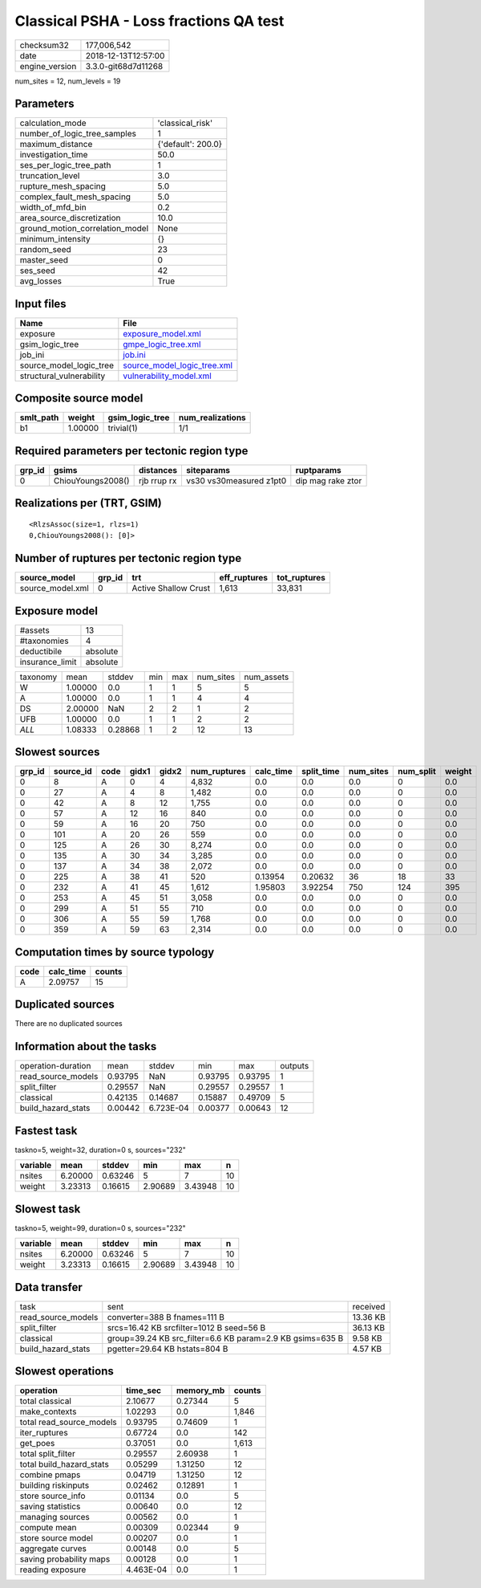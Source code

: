 Classical PSHA - Loss fractions QA test
=======================================

============== ===================
checksum32     177,006,542        
date           2018-12-13T12:57:00
engine_version 3.3.0-git68d7d11268
============== ===================

num_sites = 12, num_levels = 19

Parameters
----------
=============================== ==================
calculation_mode                'classical_risk'  
number_of_logic_tree_samples    1                 
maximum_distance                {'default': 200.0}
investigation_time              50.0              
ses_per_logic_tree_path         1                 
truncation_level                3.0               
rupture_mesh_spacing            5.0               
complex_fault_mesh_spacing      5.0               
width_of_mfd_bin                0.2               
area_source_discretization      10.0              
ground_motion_correlation_model None              
minimum_intensity               {}                
random_seed                     23                
master_seed                     0                 
ses_seed                        42                
avg_losses                      True              
=============================== ==================

Input files
-----------
======================== ============================================================
Name                     File                                                        
======================== ============================================================
exposure                 `exposure_model.xml <exposure_model.xml>`_                  
gsim_logic_tree          `gmpe_logic_tree.xml <gmpe_logic_tree.xml>`_                
job_ini                  `job.ini <job.ini>`_                                        
source_model_logic_tree  `source_model_logic_tree.xml <source_model_logic_tree.xml>`_
structural_vulnerability `vulnerability_model.xml <vulnerability_model.xml>`_        
======================== ============================================================

Composite source model
----------------------
========= ======= =============== ================
smlt_path weight  gsim_logic_tree num_realizations
========= ======= =============== ================
b1        1.00000 trivial(1)      1/1             
========= ======= =============== ================

Required parameters per tectonic region type
--------------------------------------------
====== ================= =========== ======================= =================
grp_id gsims             distances   siteparams              ruptparams       
====== ================= =========== ======================= =================
0      ChiouYoungs2008() rjb rrup rx vs30 vs30measured z1pt0 dip mag rake ztor
====== ================= =========== ======================= =================

Realizations per (TRT, GSIM)
----------------------------

::

  <RlzsAssoc(size=1, rlzs=1)
  0,ChiouYoungs2008(): [0]>

Number of ruptures per tectonic region type
-------------------------------------------
================ ====== ==================== ============ ============
source_model     grp_id trt                  eff_ruptures tot_ruptures
================ ====== ==================== ============ ============
source_model.xml 0      Active Shallow Crust 1,613        33,831      
================ ====== ==================== ============ ============

Exposure model
--------------
=============== ========
#assets         13      
#taxonomies     4       
deductibile     absolute
insurance_limit absolute
=============== ========

======== ======= ======= === === ========= ==========
taxonomy mean    stddev  min max num_sites num_assets
W        1.00000 0.0     1   1   5         5         
A        1.00000 0.0     1   1   4         4         
DS       2.00000 NaN     2   2   1         2         
UFB      1.00000 0.0     1   1   2         2         
*ALL*    1.08333 0.28868 1   2   12        13        
======== ======= ======= === === ========= ==========

Slowest sources
---------------
====== ========= ==== ===== ===== ============ ========= ========== ========= ========= ======
grp_id source_id code gidx1 gidx2 num_ruptures calc_time split_time num_sites num_split weight
====== ========= ==== ===== ===== ============ ========= ========== ========= ========= ======
0      8         A    0     4     4,832        0.0       0.0        0.0       0         0.0   
0      27        A    4     8     1,482        0.0       0.0        0.0       0         0.0   
0      42        A    8     12    1,755        0.0       0.0        0.0       0         0.0   
0      57        A    12    16    840          0.0       0.0        0.0       0         0.0   
0      59        A    16    20    750          0.0       0.0        0.0       0         0.0   
0      101       A    20    26    559          0.0       0.0        0.0       0         0.0   
0      125       A    26    30    8,274        0.0       0.0        0.0       0         0.0   
0      135       A    30    34    3,285        0.0       0.0        0.0       0         0.0   
0      137       A    34    38    2,072        0.0       0.0        0.0       0         0.0   
0      225       A    38    41    520          0.13954   0.20632    36        18        33    
0      232       A    41    45    1,612        1.95803   3.92254    750       124       395   
0      253       A    45    51    3,058        0.0       0.0        0.0       0         0.0   
0      299       A    51    55    710          0.0       0.0        0.0       0         0.0   
0      306       A    55    59    1,768        0.0       0.0        0.0       0         0.0   
0      359       A    59    63    2,314        0.0       0.0        0.0       0         0.0   
====== ========= ==== ===== ===== ============ ========= ========== ========= ========= ======

Computation times by source typology
------------------------------------
==== ========= ======
code calc_time counts
==== ========= ======
A    2.09757   15    
==== ========= ======

Duplicated sources
------------------
There are no duplicated sources

Information about the tasks
---------------------------
================== ======= ========= ======= ======= =======
operation-duration mean    stddev    min     max     outputs
read_source_models 0.93795 NaN       0.93795 0.93795 1      
split_filter       0.29557 NaN       0.29557 0.29557 1      
classical          0.42135 0.14687   0.15887 0.49709 5      
build_hazard_stats 0.00442 6.723E-04 0.00377 0.00643 12     
================== ======= ========= ======= ======= =======

Fastest task
------------
taskno=5, weight=32, duration=0 s, sources="232"

======== ======= ======= ======= ======= ==
variable mean    stddev  min     max     n 
======== ======= ======= ======= ======= ==
nsites   6.20000 0.63246 5       7       10
weight   3.23313 0.16615 2.90689 3.43948 10
======== ======= ======= ======= ======= ==

Slowest task
------------
taskno=5, weight=99, duration=0 s, sources="232"

======== ======= ======= ======= ======= ==
variable mean    stddev  min     max     n 
======== ======= ======= ======= ======= ==
nsites   6.20000 0.63246 5       7       10
weight   3.23313 0.16615 2.90689 3.43948 10
======== ======= ======= ======= ======= ==

Data transfer
-------------
================== ========================================================= ========
task               sent                                                      received
read_source_models converter=388 B fnames=111 B                              13.36 KB
split_filter       srcs=16.42 KB srcfilter=1012 B seed=56 B                  36.13 KB
classical          group=39.24 KB src_filter=6.6 KB param=2.9 KB gsims=635 B 9.58 KB 
build_hazard_stats pgetter=29.64 KB hstats=804 B                             4.57 KB 
================== ========================================================= ========

Slowest operations
------------------
======================== ========= ========= ======
operation                time_sec  memory_mb counts
======================== ========= ========= ======
total classical          2.10677   0.27344   5     
make_contexts            1.02293   0.0       1,846 
total read_source_models 0.93795   0.74609   1     
iter_ruptures            0.67724   0.0       142   
get_poes                 0.37051   0.0       1,613 
total split_filter       0.29557   2.60938   1     
total build_hazard_stats 0.05299   1.31250   12    
combine pmaps            0.04719   1.31250   12    
building riskinputs      0.02462   0.12891   1     
store source_info        0.01134   0.0       5     
saving statistics        0.00640   0.0       12    
managing sources         0.00562   0.0       1     
compute mean             0.00309   0.02344   9     
store source model       0.00207   0.0       1     
aggregate curves         0.00148   0.0       5     
saving probability maps  0.00128   0.0       1     
reading exposure         4.463E-04 0.0       1     
======================== ========= ========= ======
